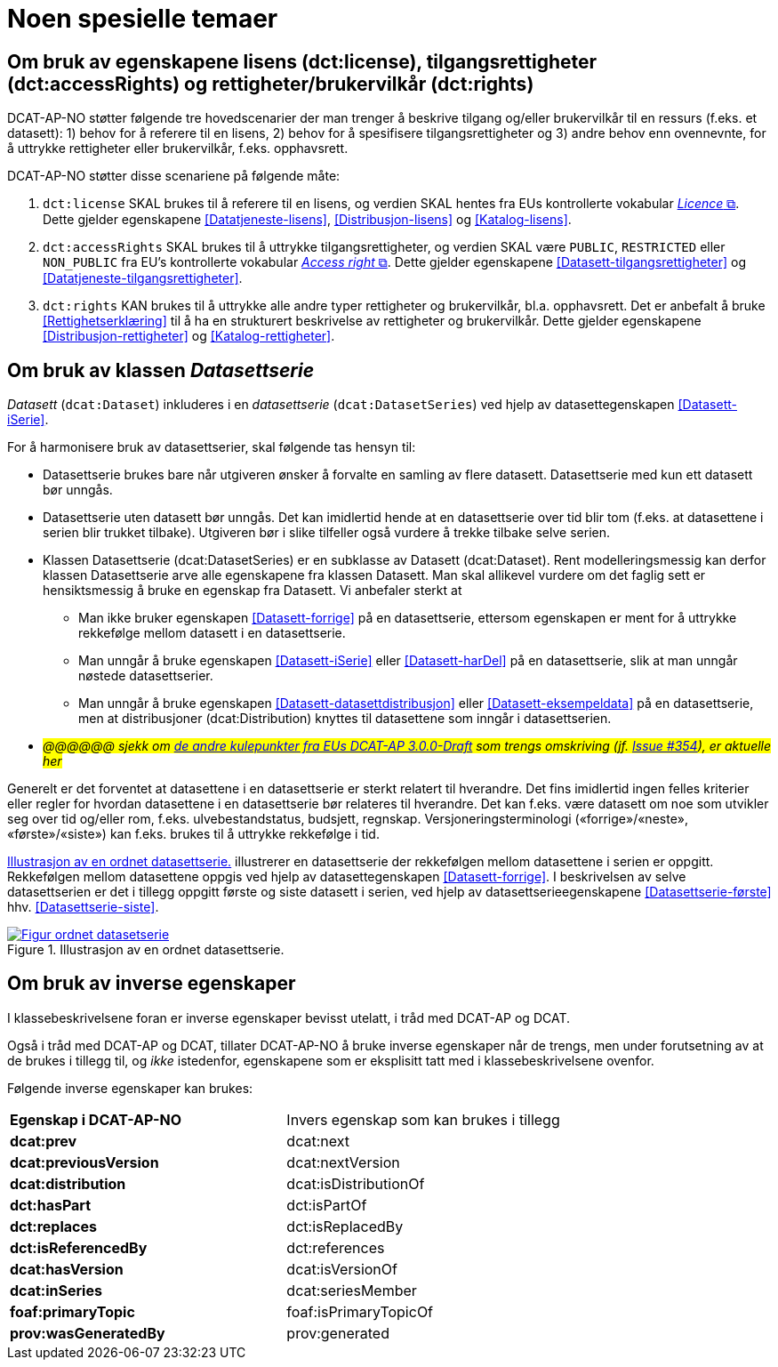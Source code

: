 = Noen spesielle temaer [[Spesielle-temaer]]

== Om bruk av egenskapene lisens (dct:license), tilgangsrettigheter (dct:accessRights) og rettigheter/brukervilkår (dct:rights) [[Om-lisens-tilgang-rettigheter]]

DCAT-AP-NO støtter følgende tre hovedscenarier der man trenger å beskrive tilgang og/eller brukervilkår til en ressurs (f.eks. et datasett): 1) behov for å referere til en lisens, 2) behov for å spesifisere tilgangsrettigheter og 3) andre behov enn ovennevnte, for å uttrykke rettigheter eller brukervilkår, f.eks. opphavsrett. 

DCAT-AP-NO støtter disse scenariene på følgende måte: 

. `dct:license` SKAL brukes til å referere til en lisens, og verdien SKAL hentes fra EUs kontrollerte vokabular https://op.europa.eu/en/web/eu-vocabularies/concept-scheme/-/resource?uri=http://publications.europa.eu/resource/authority/licence[__Licence__ &#x29C9;, window="_blank", role="ext-link"]. Dette gjelder egenskapene <<Datatjeneste-lisens>>, <<Distribusjon-lisens>> og <<Katalog-lisens>>. 

. `dct:accessRights` SKAL brukes til å uttrykke tilgangsrettigheter, og verdien SKAL være `PUBLIC`, `RESTRICTED` eller `NON_PUBLIC` fra EU's kontrollerte vokabular https://op.europa.eu/en/web/eu-vocabularies/concept-scheme/-/resource?uri=http://publications.europa.eu/resource/authority/access-right[__Access right__ &#x29C9;, window="_blank", role="ext-link"]. Dette gjelder egenskapene <<Datasett-tilgangsrettigheter>> og <<Datatjeneste-tilgangsrettigheter>>.

. `dct:rights` KAN brukes til å uttrykke alle andre typer rettigheter og brukervilkår, bl.a. opphavsrett. Det er anbefalt å bruke <<Rettighetserklæring>> til å ha en strukturert beskrivelse av rettigheter og brukervilkår. Dette gjelder egenskapene <<Distribusjon-rettigheter>> og <<Katalog-rettigheter>>.

== Om bruk av klassen _Datasettserie_ [[Om-Datasettserie]]

_Datasett_ (`dcat:Dataset`) inkluderes i en _datasettserie_ (`dcat:DatasetSeries`) ved hjelp av datasettegenskapen <<Datasett-iSerie>>. 

For å harmonisere bruk av datasettserier, skal følgende tas hensyn til: 

* Datasettserie brukes bare når utgiveren ønsker å forvalte en samling av flere datasett. Datasettserie med kun ett datasett bør unngås. 
* Datasettserie uten datasett bør unngås. Det kan imidlertid hende at en datasettserie over tid blir tom (f.eks. at datasettene i serien blir trukket tilbake). Utgiveren bør i slike tilfeller også vurdere å trekke tilbake selve serien. 
* Klassen Datasettserie (dcat:DatasetSeries) er en subklasse av Datasett (dcat:Dataset). Rent modelleringsmessig kan derfor klassen Datasettserie arve alle egenskapene fra klassen Datasett. Man skal allikevel vurdere om det faglig sett er hensiktsmessig å bruke en egenskap fra Datasett. Vi anbefaler sterkt at
** Man ikke bruker egenskapen <<Datasett-forrige>> på en datasettserie, ettersom egenskapen er ment for å uttrykke rekkefølge mellom datasett i en datasettserie. 
** Man unngår å bruke egenskapen <<Datasett-iSerie>> eller <<Datasett-harDel>> på en datasettserie, slik at man unngår nøstede datasettserier. 
** Man unngår å bruke egenskapen <<Datasett-datasettdistribusjon>> eller <<Datasett-eksempeldata>> på en datasettserie, men at distribusjoner (dcat:Distribution) knyttes til datasettene som inngår i datasettserien. 
* __#@@@@@@ sjekk om https://semiceu.github.io/DCAT-AP/releases/3.0.0/#usage-guide-on-dataset-series[de andre kulepunkter fra EUs DCAT-AP 3.0.0-Draft] som trengs omskriving (jf. https://github.com/SEMICeu/DCAT-AP/issues/354[Issue #354]), er aktuelle her#__

Generelt er det forventet at datasettene i en datasettserie er sterkt relatert til hverandre. Det fins imidlertid ingen felles kriterier eller regler for hvordan datasettene i en datasettserie bør relateres til hverandre. Det kan f.eks. være datasett om noe som utvikler seg over tid og/eller rom, f.eks. ulvebestandstatus, budsjett, regnskap. Versjoneringsterminologi («forrige»/«neste», «første»/«siste») kan f.eks. brukes til å uttrykke rekkefølge i tid. 

<<figur-OrdnetDatasettserie>> illustrerer en datasettserie der rekkefølgen mellom datasettene i serien er oppgitt. Rekkefølgen mellom datasettene oppgis ved hjelp av datasettegenskapen <<Datasett-forrige>>. I beskrivelsen av selve datasettserien er det i tillegg oppgitt første og siste datasett i serien, ved hjelp av datasettserieegenskapene <<Datasettserie-første>> hhv. <<Datasettserie-siste>>. 

[[figur-OrdnetDatasettserie]]
.Illustrasjon av en ordnet datasettserie.
[link=images/Figur-ordnet-datasetserie.png]
image::images/Figur-ordnet-datasetserie.png[]

== Om bruk av inverse egenskaper [[Om-inverse-egenskaper]]

I klassebeskrivelsene foran er inverse egenskaper bevisst utelatt, i tråd med DCAT-AP og DCAT. 

Også i tråd med DCAT-AP og DCAT, tillater DCAT-AP-NO å bruke inverse egenskaper når de trengs, men under forutsetning av at de brukes i tillegg til, og _ikke_ istedenfor, egenskapene som er eksplisitt tatt med i klassebeskrivelsene ovenfor. 

Følgende inverse egenskaper kan brukes: 

[cols="50s,50"]
|===
| Egenskap i DCAT-AP-NO | Invers egenskap som kan brukes i tillegg
| dcat:prev | dcat:next
| dcat:previousVersion | dcat:nextVersion
| dcat:distribution | dcat:isDistributionOf
| dct:hasPart | dct:isPartOf
// | dcat:resource | dcat:inCatalog
| dct:replaces | dct:isReplacedBy
| dct:isReferencedBy | dct:references
| dcat:hasVersion | dcat:isVersionOf
| dcat:inSeries | dcat:seriesMember
| foaf:primaryTopic | foaf:isPrimaryTopicOf
| prov:wasGeneratedBy | prov:generated
|===


